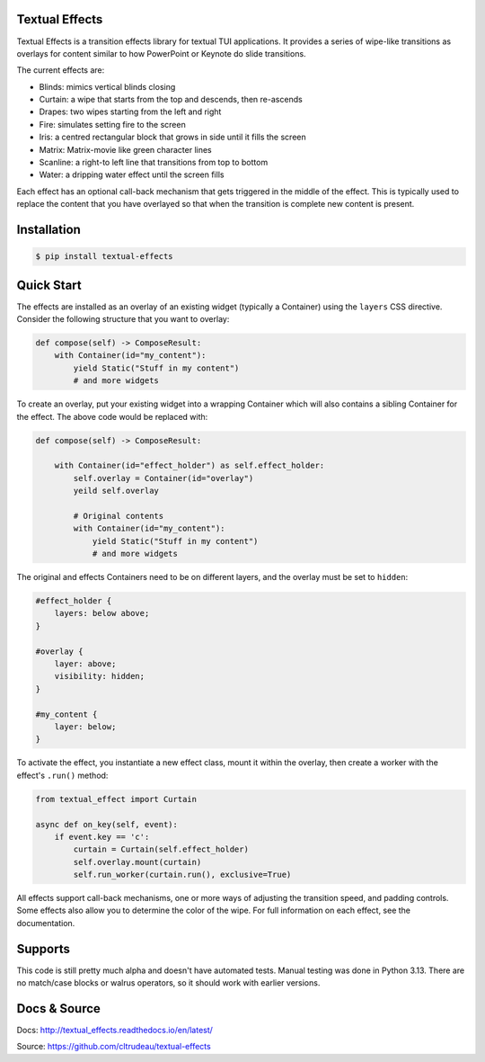 Textual Effects
===============

Textual Effects is a transition effects library for textual TUI applications.
It provides a series of wipe-like transitions as overlays for content similar
to how PowerPoint or Keynote do slide transitions.

The current effects are:

* Blinds: mimics vertical blinds closing
* Curtain: a wipe that starts from the top and descends, then re-ascends
* Drapes: two wipes starting from the left and right
* Fire: simulates setting fire to the screen
* Iris: a centred rectangular block that grows in side until it fills the
  screen
* Matrix: Matrix-movie like green character lines
* Scanline: a right-to left line that transitions from top to bottom
* Water: a dripping water effect until the screen fills

.. image:: capture.gif

Each effect has an optional call-back mechanism that gets triggered in the
middle of the effect. This is typically used to replace the content that you
have overlayed so that when the transition is complete new content is present.

.. _installation:

Installation
============

.. code-block:: bash

    $ pip install textual-effects

.. _quickstart:

Quick Start
===========

The effects are installed as an overlay of an existing widget (typically a
Container) using the ``layers`` CSS directive. Consider the following
structure that you want to overlay:

.. code-block:: python

    def compose(self) -> ComposeResult:
        with Container(id="my_content"):
            yield Static("Stuff in my content")
            # and more widgets


To create an overlay, put your existing widget into a wrapping Container which
will also contains a sibling Container for the effect. The above code would be
replaced with:

.. code-block:: python

    def compose(self) -> ComposeResult:

        with Container(id="effect_holder") as self.effect_holder:
            self.overlay = Container(id="overlay")
            yeild self.overlay

            # Original contents
            with Container(id="my_content"):
                yield Static("Stuff in my content")
                # and more widgets

The original and effects Containers need to be on different layers, and the
overlay must be set to ``hidden``:

.. code-block:: CSS

    #effect_holder {
        layers: below above;
    }

    #overlay {
        layer: above;
        visibility: hidden;
    }

    #my_content {
        layer: below;
    }

To activate the effect, you instantiate a new effect class, mount it within
the overlay, then create a worker with the effect's ``.run()`` method:

.. code-block:: python

    from textual_effect import Curtain

    async def on_key(self, event):
        if event.key == 'c':
            curtain = Curtain(self.effect_holder)
            self.overlay.mount(curtain)
            self.run_worker(curtain.run(), exclusive=True)

All effects support call-back mechanisms, one or more ways of adjusting the
transition speed, and padding controls. Some effects also allow you to
determine the color of the wipe. For full information on each effect, see the
documentation.


Supports
========

This code is still pretty much alpha and doesn't have automated tests. Manual
testing was done in Python 3.13. There are no match/case blocks or walrus
operators, so it should work with earlier versions.

Docs & Source
=============

Docs: http://textual_effects.readthedocs.io/en/latest/

Source: https://github.com/cltrudeau/textual-effects
